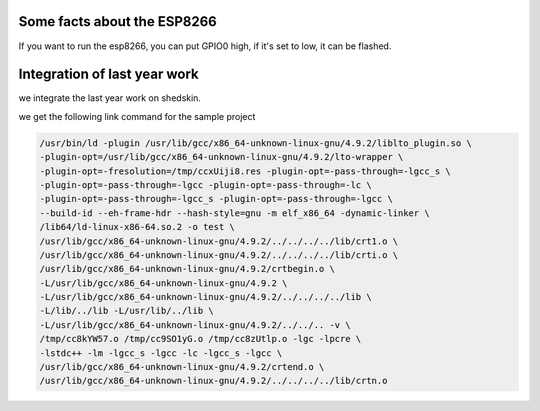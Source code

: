 

Some facts about the ESP8266
============================

If you want to run the esp8266, you can put GPIO0 high,
if it's set to low, it can be flashed.


Integration of last year work
=============================

we integrate the last year work on shedskin.


we get the following link command for the sample project

.. code-block :: C

	/usr/bin/ld -plugin /usr/lib/gcc/x86_64-unknown-linux-gnu/4.9.2/liblto_plugin.so \
	-plugin-opt=/usr/lib/gcc/x86_64-unknown-linux-gnu/4.9.2/lto-wrapper \
	-plugin-opt=-fresolution=/tmp/ccxUiji8.res -plugin-opt=-pass-through=-lgcc_s \
	-plugin-opt=-pass-through=-lgcc -plugin-opt=-pass-through=-lc \
	-plugin-opt=-pass-through=-lgcc_s -plugin-opt=-pass-through=-lgcc \
	--build-id --eh-frame-hdr --hash-style=gnu -m elf_x86_64 -dynamic-linker \
	/lib64/ld-linux-x86-64.so.2 -o test \
	/usr/lib/gcc/x86_64-unknown-linux-gnu/4.9.2/../../../../lib/crt1.o \
	/usr/lib/gcc/x86_64-unknown-linux-gnu/4.9.2/../../../../lib/crti.o \
	/usr/lib/gcc/x86_64-unknown-linux-gnu/4.9.2/crtbegin.o \
	-L/usr/lib/gcc/x86_64-unknown-linux-gnu/4.9.2 \
	-L/usr/lib/gcc/x86_64-unknown-linux-gnu/4.9.2/../../../../lib \
	-L/lib/../lib -L/usr/lib/../lib \
	-L/usr/lib/gcc/x86_64-unknown-linux-gnu/4.9.2/../../.. -v \
	/tmp/cc8kYW57.o /tmp/cc9SO1yG.o /tmp/cc8zUtlp.o -lgc -lpcre \
	-lstdc++ -lm -lgcc_s -lgcc -lc -lgcc_s -lgcc \
	/usr/lib/gcc/x86_64-unknown-linux-gnu/4.9.2/crtend.o \
	/usr/lib/gcc/x86_64-unknown-linux-gnu/4.9.2/../../../../lib/crtn.o
